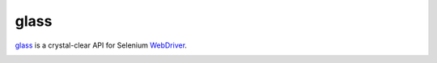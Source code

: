 =======
 glass
=======

`glass`_ is a crystal-clear API for Selenium `WebDriver`_.

.. _`glass`: https://github.com/lvh/glass
.. _`WebDriver`: http://code.google.com/p/selenium/wiki/PythonBindings

.. image:: http://project-logos.lvh.cc/glass.png
    :align: center
